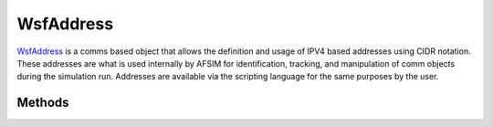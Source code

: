.. ****************************************************************************
.. CUI
..
.. The Advanced Framework for Simulation, Integration, and Modeling (AFSIM)
..
.. The use, dissemination or disclosure of data in this file is subject to
.. limitation or restriction. See accompanying README and LICENSE for details.
.. ****************************************************************************

WsfAddress
----------

.. class:: WsfAddress inherits Object

   WsfAddress_ is a comms based object that allows the definition and usage of IPV4 based addresses using CIDR notation. These addresses are what is used internally by AFSIM for identification, tracking, and manipulation of comm objects during the simulation run. Addresses are available via the scripting language for the same purposes by the user. 
   
Methods
=======

.. method:: string AddressToken()

   If the address was dynamically generated using a string token, this method will return the string token used to originally create the address. This is useful in determining the network membership of an address via the provided string name (the comm "network_name" command). 
   
.. method:: string GetAddress()

   Returns the IPV4 CIDR notation based address in a string format. 
   
.. method:: void Increment()

   Increases the value of the address by one. Note that addresses in IPV4 are four sets of values ranging from 0 to 255, such that incrementing a value of 255 by one will set the corresponding field to zero, and increment the previous field by one. 
   
   .. note:: Take care when incrementing and using address values. With CIDR notation, incrementing an address beyond the assigned subnet value will change the network membership of the address. These values may not be obvious given that the CIDR notation allows for more variability in subnet size from the previously used and deprecated Type A, B, and C addressing schema. 
   
.. method:: double AddressValue()

   Returns the integer value equivalent of the 32-bit IPV4 address. Note that this is provided in the form of a double, as the integer value is unsigned and would otherwise exceed the possible signed integer values. If the address has not been initialized, then the returned value will be -1.0.
   
.. method:: bool IsNull()

   Returns a boolean value if the address is valid and has been initialized, which is typically an address of 0.0.0.0. 
   
.. method:: double PossibleHosts()

   Given an initialized address and evaluating the CIDR notation subnet, provides the number of addresses that can be assigned in a particular address. Note that this is provided as a double to avoid signed integer overflow for very large subnets. 
   
.. method:: string RoutingPrefix()

   Provides the network address, or routing prefix, of the address in a string format. 
   
.. method:: bool SetAddress(string aAddress, int aCIDR)

   Sets an address to a user provided address, based on a string IPV4 address (such as "192.168.1.1", for example) or an integer CIDR value denoting how many bits of the address pertain to networking addressing. For example, a CIDR value of 24 infers a 24 bit network address, with 8 bits left for addressing, allowing for ~256 hosts to exist. 
   
   This method returns true if the user provided values were viable and used to set the address, false otherwise.
   
.. method:: string Subnet()

   Provides the string representation of the subnet portion of the address. 
   
.. method:: int SubnetMaskBitSize()

   Provides the integer value representing the number of bits used to store the subnet in this address. 
   
.. method:: bool WithinRange(WsfAddress aNetworkAddress, WsfAddress aHostAddress)

   Given a network address, and a host address, this method checks if the host address is an address assigned to the range of addresses assigned to the network address. If the host address is an assigned address of the network address, this method returns true, false otherwise. This method is useful for a quick determination of network membership without resorting to string comparisons. 
   
.. method:: double IntegerValue()

   Returns a double as the integer representation of the address. This is required as a double, since the default script integer value is signed and can not encompass the entire range of address values.
   
.. method:: string GetBroadcastAddress()

   Returns an address as a string that represents the broadcast address. This can be used to form an address used to broadcast to all members.